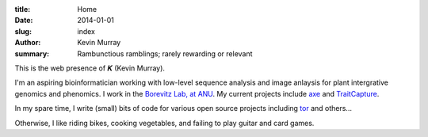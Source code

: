:title: Home
:date: 2014-01-01
:slug: index
:author: Kevin Murray
:summary: Rambunctious ramblings; rarely rewarding or relevant

This is the web presence of 𝜥 (Kevin Murray).

I'm an aspiring bioinformatician working with low-level sequence analysis and
image anlaysis for plant intergrative genomics and phenomics. I work in the
`Borevitz Lab, at ANU <http://borevitzlab.anu.edu.au>`_. My current projects
include `axe <https://github.com/kdmurray91/axe>`_ and `TraitCapture
<http://borevitzlab.anu.edu.au/traitcapture>`_.

In my spare time, I write (small) bits of code for various open source projects
including `tor <https://torproject.org>`_ and others...

Otherwise, I like riding bikes, cooking vegetables, and failing to play guitar
and card games.
